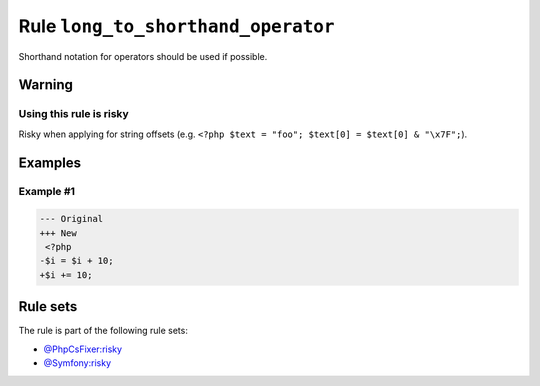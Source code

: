 ===================================
Rule ``long_to_shorthand_operator``
===================================

Shorthand notation for operators should be used if possible.

Warning
-------

Using this rule is risky
~~~~~~~~~~~~~~~~~~~~~~~~

Risky when applying for string offsets (e.g. ``<?php $text = "foo"; $text[0] =
$text[0] & "\x7F";``).

Examples
--------

Example #1
~~~~~~~~~~

.. code-block:: diff

   --- Original
   +++ New
    <?php
   -$i = $i + 10;
   +$i += 10;

Rule sets
---------

The rule is part of the following rule sets:

- `@PhpCsFixer:risky <./../../ruleSets/PhpCsFixerRisky.rst>`_
- `@Symfony:risky <./../../ruleSets/SymfonyRisky.rst>`_

